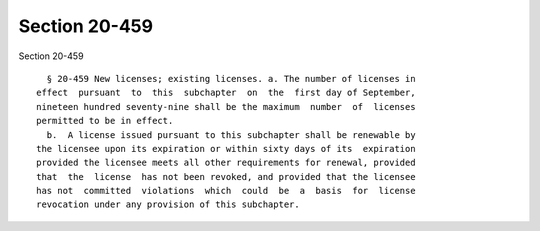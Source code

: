 Section 20-459
==============

Section 20-459 ::    
        
     
        § 20-459 New licenses; existing licenses. a. The number of licenses in
      effect  pursuant  to  this  subchapter  on  the  first day of September,
      nineteen hundred seventy-nine shall be the maximum  number  of  licenses
      permitted to be in effect.
        b.  A license issued pursuant to this subchapter shall be renewable by
      the licensee upon its expiration or within sixty days of its  expiration
      provided the licensee meets all other requirements for renewal, provided
      that  the  license  has not been revoked, and provided that the licensee
      has not  committed  violations  which  could  be  a  basis  for  license
      revocation under any provision of this subchapter.
    
    
    
    
    
    
    